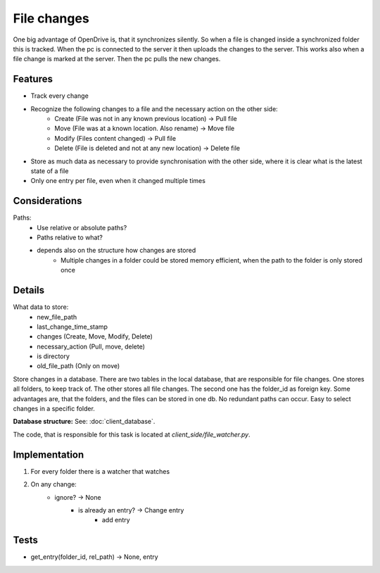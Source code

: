File changes
============

One big advantage of OpenDrive is, that it synchronizes silently. So when a file is changed inside a synchronized folder
this is tracked. When the pc is connected to the server it then uploads the changes to the server. This works also when
a file change is marked at the server. Then the pc pulls the new changes.

Features
---------

- Track every change
- Recognize the following changes to a file and the necessary action on the other side:
    - Create  (File was not in any known previous location) -> Pull file
    - Move    (File was at a known location. Also rename)   -> Move file
    - Modify  (Files content changed)                       -> Pull file
    - Delete  (File is deleted and not at any new location) -> Delete file


- Store as much data as necessary to provide synchronisation with the other side, where it is clear what is the latest
  state of a file
- Only one entry per file, even when it changed multiple times

Considerations
---------------

Paths:
    - Use relative or absolute paths?
    - Paths relative to what?
    - depends also on the structure how changes are stored
        - Multiple changes in a folder could be stored memory efficient, when the path to the folder is only stored once


Details
--------

What data to store:
    - new_file_path
    - last_change_time_stamp
    - changes (Create, Move, Modify, Delete)
    - necessary_action (Pull, move, delete)
    - is directory
    - old_file_path (Only on move)


Store changes in a database.
There are two tables in the local database, that are responsible for file changes.
One stores all folders, to keep track of. The other stores all file changes. The second one has the folder_id as
foreign key. Some advantages are, that the folders, and the files can be stored in one db. No redundant paths can occur.
Easy to select changes in a specific folder.

**Database structure:** See: :doc:`client_database`.

The code, that is responsible for this task is located at `client_side/file_watcher.py`.

Implementation
--------------

1. For every folder there is a watcher that watches
2. On any change:
    - ignore? -> None
        - is already an entry? -> Change entry
            - add entry

Tests
---------

- get_entry(folder_id, rel_path) -> None, entry
